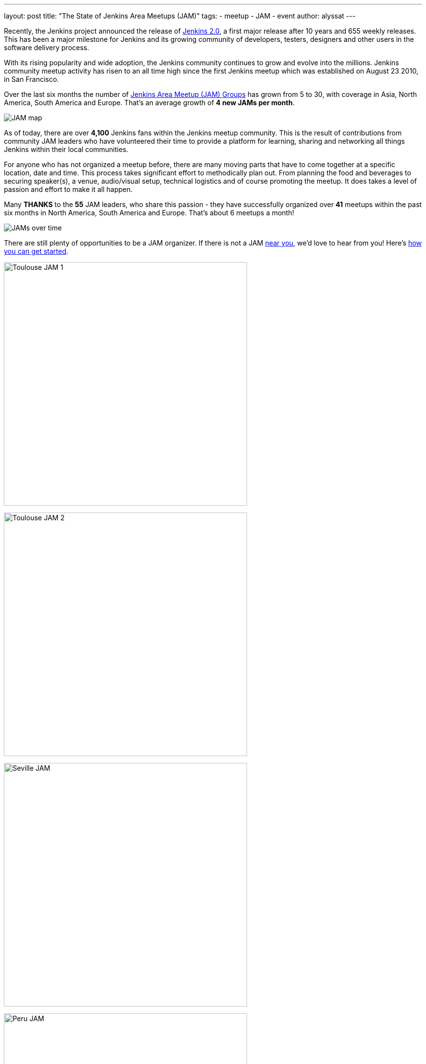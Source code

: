 ---
layout: post
title: "The State of Jenkins Area Meetups (JAM)"
tags:
- meetup
- JAM
- event
author: alyssat
---

Recently, the Jenkins project announced the release of
link:/blog/2016/04/26/jenkins-20-is-here/[Jenkins 2.0], a first major release
after 10 years and 655 weekly releases. This has been a major milestone for
Jenkins and its growing community of developers, testers, designers and other
users in the software delivery process.

With its rising popularity and wide adoption, the Jenkins community continues to
grow and evolve into the millions. Jenkins community meetup activity has risen
to an all time high since the first Jenkins meetup which was established on
August 23 2010, in San Francisco.

Over the last six months the number of
link:https://www.meetup.com/pro/jenkins/[Jenkins Area Meetup (JAM) Groups] has
grown from 5 to 30, with coverage in Asia, North America, South America and
Europe.  That’s an average growth of *4 new JAMs per month*.

image:/images/post-images/state-of-jam-2016/JAM-map.png[JAM map]

As of today, there are over *4,100* Jenkins fans within the Jenkins meetup
community.  This is the result of contributions from community JAM leaders who
have volunteered their time to provide a platform for learning, sharing and
networking all things Jenkins within their local communities.

For anyone who has not organized a meetup before, there are many moving parts
that have to come together at a specific location, date and time. This process
takes significant effort to methodically plan out. From planning the food and
beverages to securing speaker(s), a venue, audio/visual setup, technical
logistics and of course promoting the meetup. It does takes a level of passion
and effort to make it all happen.

Many *THANKS* to the *55* JAM leaders, who share this passion - they have
successfully organized over *41* meetups within the past six months in North
America, South America and Europe. That’s about 6 meetups a month!

image:/images/post-images/state-of-jam-2016/JAMs-over-time.png[JAMs over time]

There are still plenty of opportunities to be a JAM organizer. If there is not a
JAM link:https://www.meetup.com/pro/jenkins/[near you], we’d love to hear from
you! Here’s
link:https://wiki.jenkins.io/display/JENKINS/Jenkins+Area+Meetup[how you can get
started].

image:/images/post-images/state-of-jam-2016/toulouse-jam.png[Toulouse JAM 1,500]

image:/images/post-images/state-of-jam-2016/toulouse-jam-2.png[Toulouse JAM
2,500]

image:/images/post-images/state-of-jam-2016/seville-jam.png[Seville JAM,500]

image:/images/post-images/state-of-jam-2016/peru-jam.png[Peru JAM,500]

image:/images/post-images/state-of-jam-2016/barcelona-jam.png[Barcelona JAM,500]

